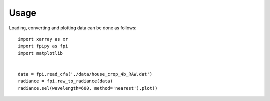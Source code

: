 =====
Usage
=====

Loading, converting and plotting data can be done as follows::

    import xarray as xr
    import fpipy as fpi
    import matplotlib


    data = fpi.read_cfa('./data/house_crop_4b_RAW.dat')
    radiance = fpi.raw_to_radiance(data)
    radiance.sel(wavelength=600, method='nearest').plot()
